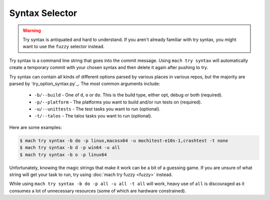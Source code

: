 Syntax Selector
===============

.. warning::

    Try syntax is antiquated and hard to understand. If you aren't already
    familiar with try syntax, you might want to use the ``fuzzy`` selector
    instead.

Try syntax is a command line string that goes into the commit message. Using
``mach try syntax`` will automatically create a temporary commit with your
chosen syntax and then delete it again after pushing to try.

Try syntax can contain all kinds of different options parsed by various
places in various repos, but the majority are parsed by `try_option_syntax.py`_.
The most common arguments include:

    * ``-b/--build`` - One of ``d``, ``o`` or ``do``. This is the build type,
      either opt, debug or both (required).
    * ``-p/--platform`` - The platforms you want to build and/or run tests on
      (required).
    * ``-u/--unittests`` - The test tasks you want to run (optional).
    * ``-t/--talos`` - The talos tasks you want to run (optional).

Here are some examples:

.. code-block:: shell

    $ mach try syntax -b do -p linux,macosx64 -u mochitest-e10s-1,crashtest -t none
    $ mach try syntax -b d -p win64 -u all
    $ mach try syntax -b o -p linux64

Unfortunately, knowing the magic strings that make it work can be a bit of a
guessing game. If you are unsure of what string will get your task to run, try
using :doc:`mach try fuzzy <fuzzy>` instead.

While using ``mach try syntax -b do -p all -u all -t all`` will work, heavy use
of ``all`` is discouraged as it consumes a lot of unnecessary resources (some of
which are hardware constrained).
